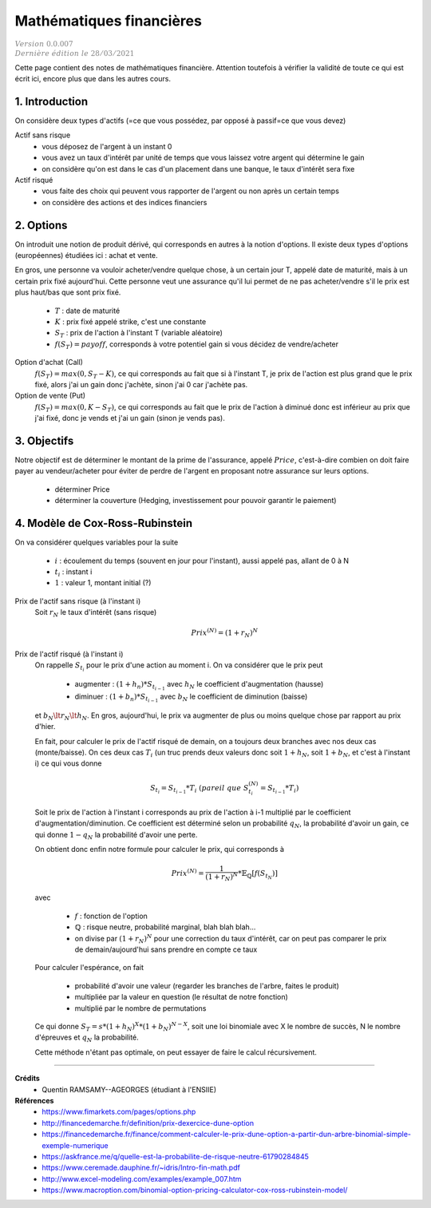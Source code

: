 .. _math_fin:

================================
Mathématiques financières
================================

| :math:`\color{grey}{Version \ 0.0.007}`
| :math:`\color{grey}{Dernière \ édition \ le \ 28/03/2021}`

Cette page contient des notes de mathématiques financière. Attention
toutefois à vérifier la validité de toute ce qui est écrit ici, encore
plus que dans les autres cours.

1. Introduction
===================================

On considère deux types d'actifs (=ce que vous possédez, par opposé à passif=ce que vous devez)

Actif sans risque
	* vous déposez de l'argent à un instant 0
	* vous avez un taux d'intérêt par unité de temps que vous laissez votre argent qui détermine le gain
	* on considère qu'on est dans le cas d'un placement dans une banque, le taux d'intérêt sera fixe

Actif risqué
	* vous faite des choix qui peuvent vous rapporter de l'argent ou non après un certain temps
	* on considère des actions et des indices financiers

2. Options
============

On introduit une notion de produit dérivé, qui corresponds en autres à la notion d'options.
Il existe deux types d'options (européennes) étudiées ici : achat et vente.

En gros, une personne va vouloir acheter/vendre quelque chose, à un certain
jour T, appelé date de maturité, mais à un certain prix fixé aujourd'hui. Cette personne
veut une assurance qu'il lui permet de ne pas acheter/vendre s'il le prix est plus haut/bas
que sont prix fixé.

	* :math:`T` : date de maturité
	* :math:`K` : prix fixé appelé strike, c'est une constante
	* :math:`S_T` : prix de l'action à l'instant T (variable aléatoire)
	* :math:`f(S_{T}) = payoff`, corresponds à votre potentiel gain si vous décidez de vendre/acheter

Option d'achat (Call)
	:math:`f(S_T) = max(0, S_T - K)`, ce qui corresponds au fait que si à l'instant
	T, je prix de l'action est plus grand que le prix fixé, alors j'ai un gain
	donc j'achète, sinon j'ai 0 car j'achète pas.

Option de vente (Put)
	:math:`f(S_T) = max(0, K-S_T)`, ce qui corresponds au fait que le prix de l'action à diminué
	donc est inférieur au prix que j'ai fixé, donc je vends et j'ai un gain (sinon je vends pas).

3. Objectifs
===============

Notre objectif est de déterminer le montant de la prime de l'assurance, appelé :math:`Price`,
c'est-à-dire combien on doit faire payer au vendeur/acheter pour éviter de perdre
de l'argent en proposant notre assurance sur leurs options.

	* déterminer Price
	* déterminer la couverture (Hedging, investissement pour pouvoir garantir le paiement)

4. Modèle de Cox-Ross-Rubinstein
====================================

On va considérer quelques variables pour la suite

	* :math:`i` : écoulement du temps (souvent en jour pour l'instant), aussi appelé pas, allant de 0 à N
	* :math:`t_i` : instant i
	* :math:`1` : valeur 1, montant initial (?)

Prix de l'actif sans risque (à l'instant i)
	Soit :math:`r_N` le taux d'intérêt (sans risque)

	.. math::

		Prix^{(N)} = (1+r_N)^N

Prix de l'actif risqué (à l'instant i)
	On rappelle :math:`S_{t_i}` pour le prix d'une action au moment i. On va considérer que le prix peut

		* augmenter : :math:`(1+h_n) * S_{t_{i-1}}` avec :math:`h_N` le coefficient d'augmentation (hausse)
		* diminuer : :math:`(1+b_n) * S_{t_{i-1}}` avec :math:`b_N` le coefficient de diminution (baisse)

	et :math:`b_N \lt r_N \lt h_N`. En gros, aujourd'hui, le prix va augmenter de plus ou
	moins quelque chose par rapport au prix d'hier.

	En fait, pour calculer le prix de l'actif risqué de demain, on a toujours deux branches
	avec nos deux cas (monte/baisse). On ces deux cas :math:`T_i` (un truc prends deux valeurs donc soit
	:math:`1+h_N`, soit :math:`1+b_N`, et c'est à l'instant i) ce qui vous donne

	.. math::

		S_{t_i} = S_{t_{i-1}} * T_i\ (pareil\ que\ S^{(N)}_{t_i} = S_{t_{i-1}} * T_i)

	Soit le prix de l'action à l'instant i corresponds au prix de l'action à i-1 multiplié
	par le coefficient d'augmentation/diminution. Ce coefficient est déterminé selon un probabilité
	:math:`q_{N}`, la probabilité d'avoir un gain, ce qui donne :math:`1-q_{N}` la probabilité
	d'avoir une perte.

	On obtient donc enfin notre formule pour calculer le prix, qui
	corresponds à

	.. math::

		Prix^{(N)} = \frac{1}{(1+r_N)^N} * \mathbb{E}_{\mathbb{Q}} [f(S_{t_N})]

	avec

		* :math:`f` : fonction de l'option
		* :math:`\mathbb{Q}` : risque neutre, probabilité marginal, blah blah blah...
		*

			on divise par :math:`(1+r_N)^N` pour une correction du taux d'intérêt, car on peut pas comparer
			le prix de demain/aujourd'hui sans prendre en compte ce taux

	Pour calculer l'espérance, on fait

		* probabilité d'avoir une valeur (regarder les branches de l'arbre, faites le produit)
		* multipliée par la valeur en question (le résultat de notre fonction)
		* multiplié par le nombre de permutations

	Ce qui donne :math:`S_T = s * (1 + h_N)^X * (1 + b_N)^{N-X}`, soit une loi binomiale
	avec X le nombre de succès, N le nombre d'épreuves et :math:`q_N` la probabilité.

	Cette méthode n'étant pas optimale, on peut essayer de faire le calcul récursivement.

-----

**Crédits**
	* Quentin RAMSAMY--AGEORGES (étudiant à l'ENSIIE)

**Références**
	* https://www.fimarkets.com/pages/options.php
	* http://financedemarche.fr/definition/prix-dexercice-dune-option
	* https://financedemarche.fr/finance/comment-calculer-le-prix-dune-option-a-partir-dun-arbre-binomial-simple-exemple-numerique
	* https://askfrance.me/q/quelle-est-la-probabilite-de-risque-neutre-61790284845
	* https://www.ceremade.dauphine.fr/~idris/Intro-fin-math.pdf
	* http://www.excel-modeling.com/examples/example_007.htm
	* https://www.macroption.com/binomial-option-pricing-calculator-cox-ross-rubinstein-model/